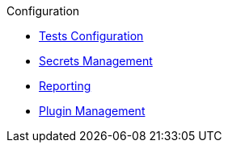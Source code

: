 .Configuration
* xref:tests-configuration.adoc[Tests Configuration]
* xref:secrets-management.adoc[Secrets Management]
* xref:reporting.adoc[Reporting]
* xref:plugin-management.adoc[Plugin Management]
